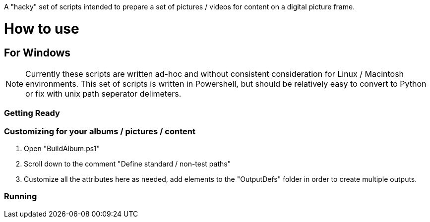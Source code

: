A "hacky" set of scripts intended to prepare a set of pictures / videos for content on a digital picture frame.

= How to use

== For Windows

NOTE: Currently these scripts are written ad-hoc and without consistent consideration for Linux / Macintosh environments.  This set of scripts is written in Powershell, but should be relatively easy to convert to Python or fix with unix path seperator delimeters.

=== Getting Ready

=== Customizing for your albums / pictures / content
. Open "BuildAlbum.ps1"
. Scroll down to the comment "Define standard / non-test paths"
. Customize all the attributes here as needed, add elements to the "OutputDefs" folder in order to create multiple outputs.

=== Running

